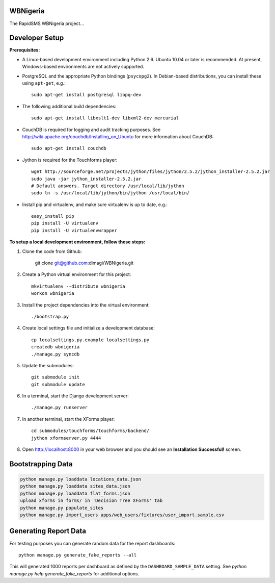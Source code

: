 WBNigeria
=========

The RapidSMS WBNigeria project...


Developer Setup
===============

**Prerequisites:**

* A Linux-based development environment including Python 2.6.  Ubuntu 10.04 or
  later is recommended.  At present, Windows-based environments are not
  actively supported.

* PostgreSQL and the appropriate Python bindings (``psycopg2``).  In
  Debian-based distributions, you can install these using ``apt-get``, e.g.::

    sudo apt-get install postgresql libpq-dev

* The following additional build dependencies::

    sudo apt-get install libxslt1-dev libxml2-dev mercurial

* CouchDB is required for logging and audit tracking purposes. See
  http://wiki.apache.org/couchdb/Installing_on_Ubuntu for more information about CouchDB::

    sudo apt-get install couchdb

* Jython is required for the Touchforms player::

    wget http://sourceforge.net/projects/jython/files/jython/2.5.2/jython_installer-2.5.2.jar
    sudo java -jar jython_installer-2.5.2.jar
    # Default answers. Target directory /usr/local/lib/jython
    sudo ln -s /usr/local/lib/jython/bin/jython /usr/local/bin/

* Install pip and virtualenv, and make sure virtualenv is up to date, e.g.::

    easy_install pip
    pip install -U virtualenv
    pip install -U virtualenvwrapper


**To setup a local development environment, follow these steps:**

#. Clone the code from Github:

    git clone git@github.com:dimagi/WBNigeria.git

#. Create a Python virtual environment for this project::

    mkvirtualenv --distribute wbnigeria
    workon wbnigeria

#. Install the project dependencies into the virtual environment::

    ./bootstrap.py

#. Create local settings file and initialize a development database::

    cp localsettings.py.example localsettings.py
    createdb wbnigeria
    ./manage.py syncdb

#. Update the submodules::

    git submodule init
    git submodule update

#. In a terminal, start the Django development server::

    ./manage.py runserver

#. In another terminal, start the XForms player::

    cd submodules/touchforms/touchforms/backend/
    jython xformserver.py 4444

#. Open http://localhost:8000 in your web browser and you should see an
   **Installation Successful!** screen.

Bootstrapping Data
==================

.. code-block::

    python manage.py loaddata locations_data.json
    python manage.py loaddata sites_data.json
    python manage.py loaddata flat_forms.json
    upload xforms in forms/ in 'Decision Tree XForms' tab
    python manage.py populate_sites
    python manage.py import_users apps/web_users/fixtures/user_import.sample.csv

Generating Report Data
======================

For testing purposes you can generate random data for the report dashboards::

    python manage.py generate_fake_reports --all

This will generated 1000 reports per dashboard as defined by the ``DASHBOARD_SAMPLE_DATA``
setting. See `python manage.py help generate_fake_reports` for additional options.

